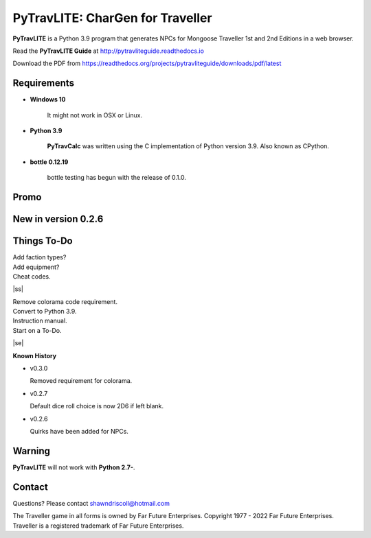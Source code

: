 
**PyTravLITE: CharGen for Traveller**
===========================================

.. figure:: images/pytravlite_book_cover_art.png


**PyTravLITE** is a Python 3.9 program that generates NPCs for Mongoose Traveller 1st and 2nd Editions in a web browser.

Read the **PyTravLITE Guide** at http://pytravliteguide.readthedocs.io

Download the PDF from https://readthedocs.org/projects/pytravliteguide/downloads/pdf/latest


Requirements
------------

* **Windows 10**

   It might not work in OSX or Linux.
   
* **Python 3.9**
   
   **PyTravCalc** was written using the C implementation of Python
   version 3.9. Also known as CPython.

* **bottle 0.12.19**

   bottle testing has begun with the release of 0.1.0.


Promo
-----

.. image:: images/video.png
    :target: https://www.youtube.com/watch?v=GuJlxgkfWXI


New in version 0.2.6
--------------------

.. image:: images/video2.png
    :target: https://www.youtube.com/watch?v=3KpzODHM9Tw


.. |ss| raw:: html

    <strike>

.. |se| raw:: html

    </strike>

Things To-Do
------------

| Add faction types?
| Add equipment?
| Cheat codes.
|ss|

| Remove colorama code requirement.
| Convert to Python 3.9.
| Instruction manual.
| Start on a To-Do.

|se|

**Known History**

* v0.3.0

  Removed requirement for colorama.

* v0.2.7

  Default dice roll choice is now 2D6 if left blank.

* v0.2.6

  Quirks have been added for NPCs.


Warning
-------

**PyTravLITE** will not work with **Python 2.7-**.


Contact
-------
Questions? Please contact shawndriscoll@hotmail.com

The Traveller game in all forms is owned by Far Future Enterprises.
Copyright 1977 - 2022 Far Future Enterprises.
Traveller is a registered trademark of Far Future Enterprises.
